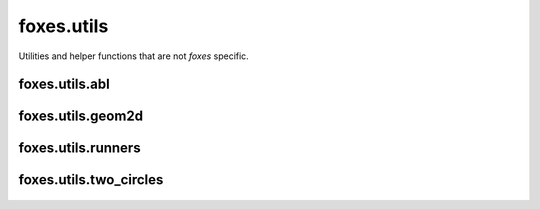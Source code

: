 foxes.utils
===========
Utilities and helper functions that are not *foxes* specific.

    .. python-apigen-group:: utils

foxes.utils.abl
---------------

    .. toctree::
        api_utils_abl

foxes.utils.geom2d
------------------

    .. python-apigen-group:: utils.geom2d

foxes.utils.runners
-------------------

    .. python-apigen-group:: utils.runners

foxes.utils.two_circles
-----------------------

    .. python-apigen-group:: utils.two_circles